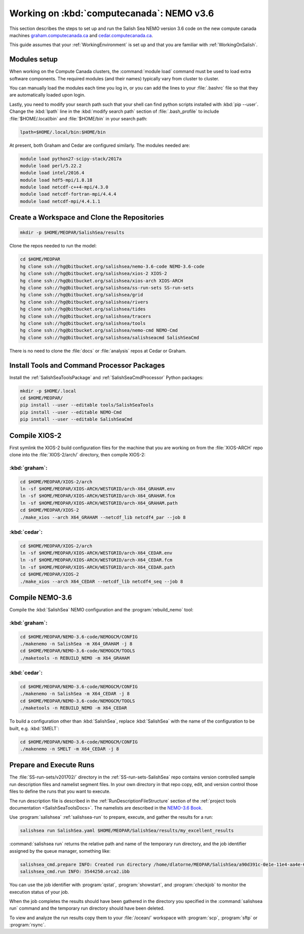 .. _WorkingOnComputeCanada:

******************************************
Working on :kbd:`computecanada`: NEMO v3.6
******************************************

This section describes the steps to set up and run the Salish Sea NEMO version 3.6 code on the new compute canada machines `graham.computecanada.ca`_ and `cedar.computecanada.ca`_.

This guide assumes that your :ref:`WorkingEnvironment` is set up and that you are familiar with :ref:`WorkingOnSalish`.

.. _graham.computecanada.ca: https://docs.computecanada.ca/wiki/Graham
.. _cedar.computecanada.ca: https://docs.computecanada.ca/wiki/Cedar


Modules setup
=============

When working on the Compute Canada clusters, the :command:`module load` command must be used to load extra software components.
The required modules (and their names) typically vary from cluster to cluster.

You can manually load the modules each time you log in,
or you can add the lines to your :file:`.bashrc` file so that they are automatically loaded upon login.

Lastly, you need to modify your search path such that your shell can find python scripts installed with :kbd:`pip --user`.
Change the :kbd:`lpath` line in the :kbd:`modify search path` section of :file:`.bash_profile` to include :file:`$HOME/.local/bin` and :file:`$HOME/bin` in your search path:

.. code-block:: bash

    lpath=$HOME/.local/bin:$HOME/bin

At present, both Graham and Cedar are configured similarly. The modules needed are:

.. code-block:: bash

    module load python27-scipy-stack/2017a
    module load perl/5.22.2
    module load intel/2016.4
    module load hdf5-mpi/1.8.18
    module load netcdf-c++4-mpi/4.3.0
    module load netcdf-fortran-mpi/4.4.4
    module load netcdf-mpi/4.4.1.1


Create a Workspace and Clone the Repositories
=============================================

.. code-block:: bash

    mkdir -p $HOME/MEOPAR/SalishSea/results

Clone the repos needed to run the model:

.. code-block:: bash

    cd $HOME/MEOPAR
    hg clone ssh://hg@bitbucket.org/salishsea/nemo-3.6-code NEMO-3.6-code
    hg clone ssh://hg@bitbucket.org/salishsea/xios-2 XIOS-2
    hg clone ssh://hg@bitbucket.org/salishsea/xios-arch XIOS-ARCH
    hg clone ssh://hg@bitbucket.org/salishsea/ss-run-sets SS-run-sets
    hg clone ssh://hg@bitbucket.org/salishsea/grid
    hg clone ssh://hg@bitbucket.org/salishsea/rivers
    hg clone ssh://hg@bitbucket.org/salishsea/tides
    hg clone ssh://hg@bitbucket.org/salishsea/tracers
    hg clone ssh://hg@bitbucket.org/salishsea/tools
    hg clone ssh://hg@bitbucket.org/salishsea/nemo-cmd NEMO-Cmd
    hg clone ssh://hg@bitbucket.org/salishsea/salishseacmd SalishSeaCmd

There is no need to clone the :file:`docs` or :file:`analysis` repos at Cedar or Graham.


Install Tools and Command Processor Packages
============================================

Install the :ref:`SalishSeaToolsPackage` and :ref:`SalishSeaCmdProcessor` Python packages:

.. code-block:: bash

    mkdir -p $HOME/.local
    cd $HOME/MEOPAR/
    pip install --user --editable tools/SalishSeaTools
    pip install --user --editable NEMO-Cmd
    pip install --user --editable SalishSeaCmd


.. _CompileXIOS-computecanada:

Compile XIOS-2
==============

First symlink the XIOS-2 build configuration files for the machine that you are working on from the :file:`XIOS-ARCH` repo clone into the :file:`XIOS-2/arch/` directory, then compile XIOS-2:


:kbd:`graham`:
--------------

.. code-block:: bash

    cd $HOME/MEOPAR/XIOS-2/arch
    ln -sf $HOME/MEOPAR/XIOS-ARCH/WESTGRID/arch-X64_GRAHAM.env
    ln -sf $HOME/MEOPAR/XIOS-ARCH/WESTGRID/arch-X64_GRAHAM.fcm
    ln -sf $HOME/MEOPAR/XIOS-ARCH/WESTGRID/arch-X64_GRAHAM.path
    cd $HOME/MEOPAR/XIOS-2
    ./make_xios --arch X64_GRAHAM --netcdf_lib netcdf4_par --job 8


:kbd:`cedar`:
-------------

.. code-block:: bash

    cd $HOME/MEOPAR/XIOS-2/arch
    ln -sf $HOME/MEOPAR/XIOS-ARCH/WESTGRID/arch-X64_CEDAR.env
    ln -sf $HOME/MEOPAR/XIOS-ARCH/WESTGRID/arch-X64_CEDAR.fcm
    ln -sf $HOME/MEOPAR/XIOS-ARCH/WESTGRID/arch-X64_CEDAR.path
    cd $HOME/MEOPAR/XIOS-2
    ./make_xios --arch X64_CEDAR --netcdf_lib netcdf4_seq --job 8


Compile NEMO-3.6
================

Compile the :kbd:`SalishSea` NEMO configuration and the :program:`rebuild_nemo` tool:


:kbd:`graham`:
--------------

.. code-block:: bash

    cd $HOME/MEOPAR/NEMO-3.6-code/NEMOGCM/CONFIG
    ./makenemo -n SalishSea -m X64_GRAHAM -j 8
    cd $HOME/MEOPAR/NEMO-3.6-code/NEMOGCM/TOOLS
    ./maketools -n REBUILD_NEMO -m X64_GRAHAM


:kbd:`cedar`:
-------------

.. code-block:: bash

    cd $HOME/MEOPAR/NEMO-3.6-code/NEMOGCM/CONFIG
    ./makenemo -n SalishSea -m X64_CEDAR -j 8
    cd $HOME/MEOPAR/NEMO-3.6-code/NEMOGCM/TOOLS
    ./maketools -n REBUILD_NEMO -m X64_CEDAR


To build a configuration other than :kbd:`SalishSea`, replace :kbd:`SalishSea` with the name of the configuration to be built, e.g. :kbd:`SMELT`:

.. code-block:: bash

    cd $HOME/MEOPAR/NEMO-3.6-code/NEMOGCM/CONFIG
    ./makenemo -n SMELT -m X64_CEDAR -j 8


Prepare and Execute Runs
========================

The :file:`SS-run-sets/v201702/` directory in the :ref:`SS-run-sets-SalishSea` repo contains version controlled sample run description files and namelist segment files.
In your own directory in that repo copy, edit,
and version control those files to define the runs that you want to execute.

The run description file is described in the :ref:`RunDescriptionFileStructure` section of the :ref:`project tools documentation <SalishSeaToolsDocs>`.
The namelists are described in the `NEMO-3.6 Book`_.

.. _NEMO-3.6 Book: https://www.nemo-ocean.eu/wp-content/uploads/NEMO_book.pdf

Use :program:`salishsea` :ref:`salishsea-run` to prepare,
execute,
and gather the results for a run:

.. code-block:: bash

    salishsea run SalishSea.yaml $HOME/MEOPAR/SalishSea/results/my_excellent_results

:command:`salishsea run` returns the relative path and name of the temporary run directory,
and the job identifier assigned by the queue manager,
something like:

.. code-block:: bash

    salishsea_cmd.prepare INFO: Created run directory /home/dlatorne/MEOPAR/SalishSea/a90d391c-0e1e-11e4-aa4e-6431504adba6
    salishsea_cmd.run INFO: 3544250.orca2.ibb

You can use the job identifier with :program:`qstat`,
:program:`showstart`,
and :program:`checkjob` to monitor the execution status of your job.

When the job completes the results should have been gathered in the directory you specified in the :command:`salishsea run` command and the temporary run directory should have been deleted.

To view and analyze the run results copy them to your :file:`/ocean/` workspace with :program:`scp`, :program:`sftp` or :program:`rsync`.
